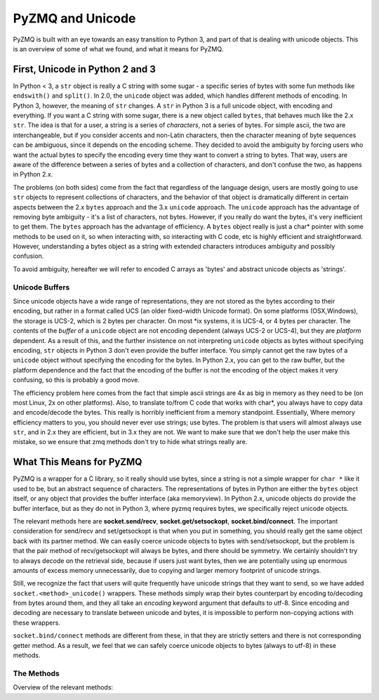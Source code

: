 .. PyZMQ Unicode doc, by Min Ragan-Kelley, 2010

PyZMQ and Unicode
=================

PyZMQ is built with an eye towards an easy transition to Python 3, and part of
that is dealing with unicode objects. This is an overview of some of what we
found, and what it means for PyZMQ.

First, Unicode in Python 2 and 3
********************************

In Python < 3, a ``str`` object is really a C string with some sugar - a
specific series of bytes with some fun methods like ``endswith()`` and
``split()``. In 2.0, the ``unicode`` object was added, which handles different
methods of encoding. In Python 3, however, the meaning of ``str`` changes. A
``str`` in Python 3 is a full unicode object, with encoding and everything. If
you want a C string with some sugar, there is a new object called ``bytes``,
that behaves much like the 2.x ``str``. The idea is that for a user, a string is
a series of *characters*, not a series of bytes. For simple ascii, the two are
interchangeable, but if you consider accents and non-Latin characters, then the
character meaning of byte sequences can be ambiguous, since it depends on the
encoding scheme. They decided to avoid the ambiguity by forcing users who want
the actual bytes to specify the encoding every time they want to convert a
string to bytes. That way, users are aware of the difference between a series of
bytes and a collection of characters, and don't confuse the two, as happens in
Python 2.x.

The problems (on both sides) come from the fact that regardless of the language
design, users are mostly going to use ``str`` objects to represent collections
of characters, and the behavior of that object is dramatically different in
certain aspects between the 2.x ``bytes`` approach and the 3.x ``unicode``
approach. The ``unicode`` approach has the advantage of removing byte ambiguity
- it's a list of characters, not bytes. However, if you really do want the
bytes, it's very inefficient to get them. The ``bytes`` approach has the
advantage of efficiency. A ``bytes`` object really is just a char* pointer with
some methods to be used on it, so when interacting with, so interacting with C
code, etc is highly efficient and straightforward. However, understanding a
bytes object as a string with extended characters introduces ambiguity and
possibly confusion.

To avoid ambiguity, hereafter we will refer to encoded C arrays as 'bytes' and
abstract unicode objects as 'strings'.

Unicode Buffers
---------------

Since unicode objects have a wide range of representations, they are not stored
as the bytes according to their encoding, but rather in a format called UCS (an
older fixed-width Unicode format). On some platforms (OSX,Windows), the storage
is UCS-2, which is 2 bytes per character. On most \*ix systems, it is UCS-4, or
4 bytes per character. The contents of the *buffer* of a ``unicode`` object are
not encoding dependent (always UCS-2 or UCS-4), but they are *platform*
dependent. As a result of this, and the further insistence on not interpreting
``unicode`` objects as bytes without specifying encoding, ``str`` objects in
Python 3 don't even provide the buffer interface. You simply cannot get the raw
bytes of a ``unicode`` object without specifying the encoding for the bytes. In
Python 2.x, you can get to the raw buffer, but the platform dependence and the
fact that the encoding of the buffer is not the encoding of the object makes it
very confusing, so this is probably a good move.

The efficiency problem here comes from the fact that simple ascii strings are 4x
as big in memory as they need to be (on most Linux, 2x on other platforms).
Also, to translate to/from C code that works with char*, you always have to copy
data and encode/decode the bytes. This really is horribly inefficient from a
memory standpoint. Essentially, Where memory efficiency matters to you, you
should never ever use strings; use bytes. The problem is that users will almost
always use ``str``, and in 2.x they are efficient, but in 3.x they are not. We
want to make sure that we don't help the user make this mistake, so we ensure
that zmq methods don't try to hide what strings really are.

What This Means for PyZMQ
*************************

PyZMQ is a wrapper for a C library, so it really should use bytes, since a
string is not a simple wrapper for ``char *`` like it used to be, but an
abstract sequence of characters. The representations of bytes in Python are
either the ``bytes`` object itself, or any object that provides the buffer
interface (aka memoryview). In Python 2.x, unicode objects do provide the buffer
interface, but as they do not in Python 3, where pyzmq requires bytes, we
specifically reject unicode objects.

The relevant methods here are **socket.send/recv**, **socket.get/setsockopt**,
**socket.bind/connect**. The important consideration for send/recv and
set/getsockopt is that when you put in something, you should really get the same
object back with its partner method. We can easily coerce unicode objects to
bytes with send/setsockopt, but the problem is that the pair method of
recv/getsockopt will always be bytes, and there should be symmetry. We certainly
shouldn't try to always decode on the retrieval side, because if users just want
bytes, then we are potentially using up enormous amounts of excess memory
unnecessarily, due to copying and larger memory footprint of unicode strings.

Still, we recognize the fact that users will quite frequently have unicode
strings that they want to send, so we have added ``socket.<method>_unicode()``
wrappers. These methods simply wrap their bytes counterpart by encoding
to/decoding from bytes around them, and they all take an `encoding` keyword
argument that defaults to utf-8. Since encoding and decoding are necessary to
translate between unicode and bytes, it is impossible to perform non-copying
actions with these wrappers.

``socket.bind/connect`` methods are different from these, in that they are
strictly setters and there is not corresponding getter method. As a result, we
feel that we can safely coerce unicode objects to bytes (always to utf-8) in
these methods.
                                                                                                                                                                                     
The Methods
-----------

Overview of the relevant methods:

.. py:function::    socket.bind(self, addr)
    
        `addr` is ``bytes`` or ``unicode``. If ``unicode``, 
        encoded to utf-8 ``bytes``

.. py:function::    socket.connect(self, addr)

        `addr` is ``bytes`` or ``unicode``. If ``unicode``, 
        encoded to utf-8 ``bytes``

.. py:function::    socket.send(self, object obj, flags=0, copy=True)

        `obj` is ``bytes`` or provides buffer interface. 
        
        if `obj` is ``unicode``, raise ``TypeError``

.. py:function::    socket.recv(self, flags=0, copy=True)

        returns ``bytes`` if `copy=True`
        
        returns ``zmq.Message`` if `copy=False`:
        
            `message.buffer` is a buffer view of the ``bytes``
            
            `str(message)` provides the ``bytes``
            
            `unicode(message)` decodes `message.buffer` with utf-8
    
.. py:function::    socket.send_unicode(self, unicode s, flags=0, 
                                                encoding='utf-8')

        takes a ``unicode`` string `s`, and sends the ``bytes`` 
        after encoding without an extra copy, via:
        
        `socket.send(s.encode(encoding), flags, copy=False)`
    
.. py:function::    socket.recv_unicode(self, flags=0, encoding='utf-8')

        always returns ``unicode`` string
        
        there will be a ``UnicodeError`` if it cannot decode the buffer
        
        performs non-copying `recv`, and decodes the buffer with `encoding`
    
.. py:function::    socket.setsockopt(self, opt, optval)

        only accepts ``bytes``  for `optval` (or ``int``, depending on `opt`)
        
        ``TypeError`` if ``unicode`` or anything else
    
.. py:function::    socket.getsockopt(self, opt)

        returns ``bytes`` (or ``int``), never ``unicode``
    
.. py:function::    socket.setsockopt_unicode(self, opt, unicode optval,
                                                encoding='utf-8')

        accepts ``unicode`` string for `optval`
        
        encodes `optval` with `encoding` before passing the ``bytes`` to 
        `setsockopt`
    
.. py:function::    socket.getsockopt_unicode(self, opt, encoding='utf-8')

        always returns ``unicode`` string, after decoding with `encoding`
        
        note that `zmq.IDENTITY` is the only `sockopt` with a string value 
        that can be queried with `getsockopt`


